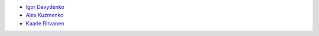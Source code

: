 - `Igor Davydenko <https://github.com/playpauseandstop>`_
- `Alex Kuzmenko <https://github.com/alxpy>`_
- `Kaarle Ritvanen <https://github.com/kunkku>`_

